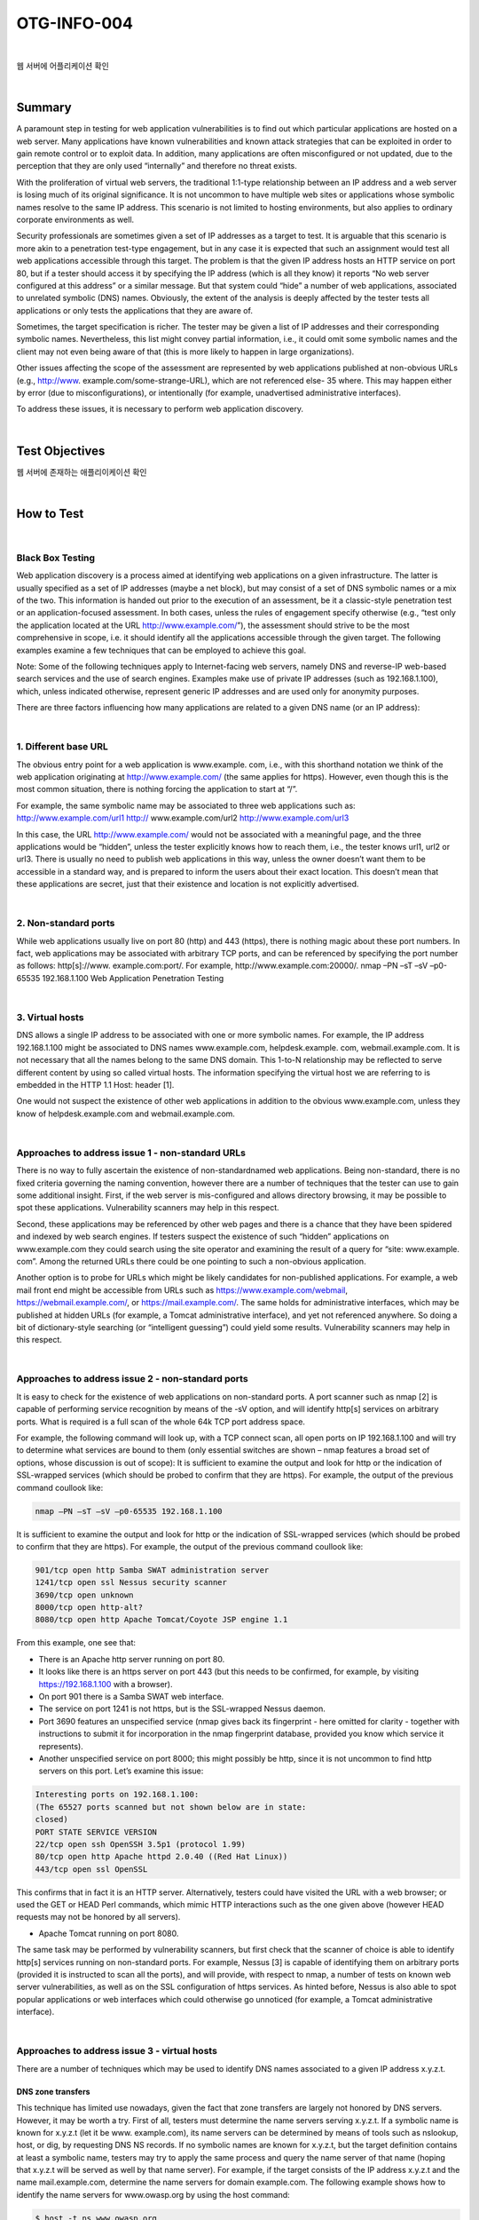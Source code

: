 ============================================================================================
OTG-INFO-004
============================================================================================

|

웹 서버에 어플리케이션 확인

|

Summary
============================================================================================

A paramount step in testing for web application vulnerabilities is to
find out which particular applications are hosted on a web server.
Many applications have known vulnerabilities and known attack strategies
that can be exploited in order to gain remote control or to exploit
data. In addition, many applications are often misconfigured or not
updated, due to the perception that they are only used “internally” and
therefore no threat exists.

With the proliferation of virtual web servers, the traditional 1:1-type
relationship between an IP address and a web server is losing much
of its original significance. It is not uncommon to have multiple web
sites or applications whose symbolic names resolve to the same IP
address. This scenario is not limited to hosting environments, but also
applies to ordinary corporate environments as well.

Security professionals are sometimes given a set of IP addresses as a
target to test. It is arguable that this scenario is more akin to a penetration
test-type engagement, but in any case it is expected that such
an assignment would test all web applications accessible through this
target. The problem is that the given IP address hosts an HTTP service
on port 80, but if a tester should access it by specifying the IP address
(which is all they know) it reports “No web server configured at this address”
or a similar message. But that system could “hide” a number of
web applications, associated to unrelated symbolic (DNS) names. Obviously,
the extent of the analysis is deeply affected by the tester tests
all applications or only tests the applications that they are aware of.

Sometimes, the target specification is richer. The tester may be given
a list of IP addresses and their corresponding symbolic names. Nevertheless,
this list might convey partial information, i.e., it could omit
some symbolic names and the client may not even being aware of
that (this is more likely to happen in large organizations).

Other issues affecting the scope of the assessment are represented
by web applications published at non-obvious URLs (e.g., http://www.
example.com/some-strange-URL), which are not referenced else-
35
where. This may happen either by error (due to misconfigurations), or
intentionally (for example, unadvertised administrative interfaces).

To address these issues, it is necessary to perform web application
discovery.


    

|

Test Objectives
============================================================================================

웹 서버에 존재하는 애플리이케이션 확인
   

|


How to Test
============================================================================================

|

Black Box Testing
-------------------------------------------------------------------------------------------

Web application discovery is a process aimed at identifying web applications
on a given infrastructure. The latter is usually specified as
a set of IP addresses (maybe a net block), but may consist of a set of
DNS symbolic names or a mix of the two. This information is handed
out prior to the execution of an assessment, be it a classic-style
penetration test or an application-focused assessment. In both
cases, unless the rules of engagement specify otherwise (e.g., “test
only the application located at the URL http://www.example.com/”),
the assessment should strive to be the most comprehensive in
scope, i.e. it should identify all the applications accessible through
the given target. The following examples examine a few techniques
that can be employed to achieve this goal.

Note: Some of the following techniques apply to Internet-facing
web servers, namely DNS and reverse-IP web-based search services
and the use of search engines. Examples make use of private
IP addresses (such as 192.168.1.100), which, unless indicated otherwise,
represent generic IP addresses and are used only for anonymity
purposes.

There are three factors influencing how many applications are related
to a given DNS name (or an IP address):

|

1. Different base URL
-------------------------------------------------------------------------------------------

The obvious entry point for a web application is www.example.
com, i.e., with this shorthand notation we think of the web application
originating at http://www.example.com/ (the same applies for
https). However, even though this is the most common situation,
there is nothing forcing the application to start at “/”.

For example, the same symbolic name may be associated to three
web applications such as: http://www.example.com/url1 http://
www.example.com/url2 http://www.example.com/url3

In this case, the URL http://www.example.com/ would not be associated
with a meaningful page, and the three applications would
be “hidden”, unless the tester explicitly knows how to reach them,
i.e., the tester knows url1, url2 or url3. There is usually no need to
publish web applications in this way, unless the owner doesn’t want
them to be accessible in a standard way, and is prepared to inform
the users about their exact location. This doesn’t mean that these
applications are secret, just that their existence and location is not
explicitly advertised.

|

2. Non-standard ports
-------------------------------------------------------------------------------------------

While web applications usually live on port 80 (http) and 443 (https),
there is nothing magic about these port numbers. In fact, web applications
may be associated with arbitrary TCP ports, and can be
referenced by specifying the port number as follows: http[s]://www.
example.com:port/. For example, http://www.example.com:20000/.
nmap –PN –sT –sV –p0-65535 192.168.1.100
Web Application Penetration Testing

|

3. Virtual hosts
-------------------------------------------------------------------------------------------

DNS allows a single IP address to be associated with one or more
symbolic names. For example, the IP address 192.168.1.100 might
be associated to DNS names www.example.com, helpdesk.example.
com, webmail.example.com. It is not necessary that all the names
belong to the same DNS domain. This 1-to-N relationship may be reflected
to serve different content by using so called virtual hosts. The
information specifying the virtual host we are referring to is embedded
in the HTTP 1.1 Host: header [1].

One would not suspect the existence of other web applications in addition
to the obvious www.example.com, unless they know of helpdesk.example.com
and webmail.example.com.

|

Approaches to address issue 1 - non-standard URLs
-------------------------------------------------------------------------------------------

There is no way to fully ascertain the existence of non-standardnamed
web applications. Being non-standard, there is no fixed criteria
governing the naming convention, however there are a number of
techniques that the tester can use to gain some additional insight.
First, if the web server is mis-configured and allows directory browsing,
it may be possible to spot these applications. Vulnerability scanners
may help in this respect.

Second, these applications may be referenced by other web pages
and there is a chance that they have been spidered and indexed by
web search engines. If testers suspect the existence of such “hidden”
applications on www.example.com they could search using the site
operator and examining the result of a query for “site: www.example.
com”. Among the returned URLs there could be one pointing to such a
non-obvious application.

Another option is to probe for URLs which might be likely candidates for
non-published applications. For example, a web mail front end might
be accessible from URLs such as https://www.example.com/webmail,
https://webmail.example.com/, or https://mail.example.com/. The
same holds for administrative interfaces, which may be published at
hidden URLs (for example, a Tomcat administrative interface), and yet
not referenced anywhere. So doing a bit of dictionary-style searching
(or “intelligent guessing”) could yield some results. Vulnerability scanners
may help in this respect.

|

Approaches to address issue 2 - non-standard ports
-------------------------------------------------------------------------------------------

It is easy to check for the existence of web applications on non-standard
ports. A port scanner such as nmap [2] is capable of performing
service recognition by means of the -sV option, and will identify http[s]
services on arbitrary ports. What is required is a full scan of the whole
64k TCP port address space.

For example, the following command will look up, with a TCP connect
scan, all open ports on IP 192.168.1.100 and will try to determine what
services are bound to them (only essential switches are shown – nmap
features a broad set of options, whose discussion is out of scope):
It is sufficient to examine the output and look for http or the indication
of SSL-wrapped services (which should be probed to confirm
that they are https). For example, the output of the previous command
coullook like:

.. code-block:: console

    nmap –PN –sT –sV –p0-65535 192.168.1.100

It is sufficient to examine the output and look for http or the indication
of SSL-wrapped services (which should be probed to confirm
that they are https). For example, the output of the previous command
coullook like:

.. code-block:: console

    901/tcp open http Samba SWAT administration server
    1241/tcp open ssl Nessus security scanner
    3690/tcp open unknown
    8000/tcp open http-alt?
    8080/tcp open http Apache Tomcat/Coyote JSP engine 1.1

From this example, one see that:

- There is an Apache http server running on port 80.
- It looks like there is an https server on port 443 (but this needs to be confirmed, for example, by visiting https://192.168.1.100 with a browser).
- On port 901 there is a Samba SWAT web interface.
- The service on port 1241 is not https, but is the SSL-wrapped Nessus daemon.
- Port 3690 features an unspecified service (nmap gives back its fingerprint - here omitted for clarity - together with instructions to submit it for incorporation in the nmap fingerprint database, provided you know which service it represents).
- Another unspecified service on port 8000; this might possibly be http, since it is not uncommon to find http servers on this port. Let’s examine this issue:

.. code-block:: console

    Interesting ports on 192.168.1.100:
    (The 65527 ports scanned but not shown below are in state:
    closed)
    PORT STATE SERVICE VERSION
    22/tcp open ssh OpenSSH 3.5p1 (protocol 1.99)
    80/tcp open http Apache httpd 2.0.40 ((Red Hat Linux))
    443/tcp open ssl OpenSSL

This confirms that in fact it is an HTTP server. Alternatively, testers
could have visited the URL with a web browser; or used the GET or
HEAD Perl commands, which mimic HTTP interactions such as the
one given above (however HEAD requests may not be honored by all
servers).

- Apache Tomcat running on port 8080.

The same task may be performed by vulnerability scanners, but first
check that the scanner of choice is able to identify http[s] services
running on non-standard ports. For example, Nessus [3] is capable of
identifying them on arbitrary ports (provided it is instructed to scan all
the ports), and will provide, with respect to nmap, a number of tests
on known web server vulnerabilities, as well as on the SSL configuration
of https services. As hinted before, Nessus is also able to spot
popular applications or web interfaces which could otherwise go unnoticed
(for example, a Tomcat administrative interface).

|

Approaches to address issue 3 - virtual hosts
-------------------------------------------------------------------------------------------

There are a number of techniques which may be used to identify DNS
names associated to a given IP address x.y.z.t.

DNS zone transfers
^^^^^^^^^^^^^^^^^^^^^^^^^^^^^^^^^^^^^^^^^^^^^^^^^^^^^^^^^^^^^^^^^^^^^^^^^^^^^^^^^^^^^^^^^^^

This technique has limited use nowadays, given the fact that zone 
transfers are largely not honored by DNS servers. However, it may
be worth a try. First of all, testers must determine the name servers
serving x.y.z.t. If a symbolic name is known for x.y.z.t (let it be www.
example.com), its name servers can be determined by means of tools
such as nslookup, host, or dig, by requesting DNS NS records.
If no symbolic names are known for x.y.z.t, but the target definition
contains at least a symbolic name, testers may try to apply the same
process and query the name server of that name (hoping that x.y.z.t
will be served as well by that name server). For example, if the target
consists of the IP address x.y.z.t and the name mail.example.com, determine
the name servers for domain example.com.
The following example shows how to identify the name servers for
www.owasp.org by using the host command:

.. code-block:: console

    $ host -t ns www.owasp.org
    www.owasp.org is an alias for owasp.org.
    owasp.org name server ns1.secure.net.
    owasp.org name server ns2.secure.net.

A zone transfer may now be requested to the name servers for domain
example.com. If the tester is lucky, they will get back a list of the
DNS entries for this domain. This will include the obvious www.example.com
and the not-so-obvious helpdesk.example.com and webmail.
example.com (and possibly others). Check all names returned by the
zone transfer and consider all of those which are related to the target
being evaluated.
Trying to request a zone transfer for owasp.org from one of its name
servers:

.. code-block:: console

    $ host -l www.owasp.org ns1.secure.net
    Using domain server:
    Name: ns1.secure.net
    Address: 192.220.124.10#53
    Aliases:

    Host www.owasp.org not found: 5(REFUSED)
    ; Transfer failed.


DNS inverse queries
^^^^^^^^^^^^^^^^^^^^^^^^^^^^^^^^^^^^^^^^^^^^^^^^^^^^^^^^^^^^^^^^^^^^^^^^^^^^^^^^^^^^^^^^^^^

This process is similar to the previous one, but relies on inverse (PTR)
DNS records. Rather than requesting a zone transfer, try setting the
record type to PTR and issue a query on the given IP address. If the
testers are lucky, they may get back a DNS name entry. This technique
relies on the existence of IP-to-symbolic name maps, which is not
guaranteed.


Web-based DNS searches
^^^^^^^^^^^^^^^^^^^^^^^^^^^^^^^^^^^^^^^^^^^^^^^^^^^^^^^^^^^^^^^^^^^^^^^^^^^^^^^^^^^^^^^^^^^

This kind of search is akin to DNS zone transfer, but relies on webbased
services that enable name-based searches on DNS. One
such service is the Netcraft Search DNS service, available at http://
searchdns.netcraft.com/?host. The tester may query for a list of
names belonging to your domain of choice, such as example.com.
Then they will check whether the names they obtained are pertinent
to the target they are examining.


Reverse-IP services
^^^^^^^^^^^^^^^^^^^^^^^^^^^^^^^^^^^^^^^^^^^^^^^^^^^^^^^^^^^^^^^^^^^^^^^^^^^^^^^^^^^^^^^^^^^

Reverse-IP services are similar to DNS inverse queries, with the difference
that the testers query a web-based application instead of a
name server. There are a number of such services available. Since they
tend to return partial (and often different) results, it is better to use
multiple services to obtain a more comprehensive analysis.
Domain tools reverse IP: http://www.domaintools.com/reverse-ip/
(requires free membership)
MSN search: http://search.msn.com syntax: “ip:x.x.x.x” (without the
quotes)
Webhosting info: http://whois.webhosting.info/ syntax: http://
whois.webhosting.info/x.x.x.x
DNSstuff: http://www.dnsstuff.com/ (multiple services available)
http://www.net-square.com/mspawn.html (multiple queries on
domains and IP addresses, requires installation)
tomDNS: http://www.tomdns.net/index.php (some services are still
private at the time of writing)
SEOlogs.com: http://www.seologs.com/ip-domains.html (reverse-IP/domain
lookup)
The following example shows the result of a query to one of the above
reverse-IP services to 216.48.3.18, the IP address of www.owasp.org.
Three additional non-obvious symbolic names mapping to the same
address have been revealed. 

Googling
^^^^^^^^^^^^^^^^^^^^^^^^^^^^^^^^^^^^^^^^^^^^^^^^^^^^^^^^^^^^^^^^^^^^^^^^^^^^^^^^^^^^^^^^^^^

Following information gathering from the previous techniques, testers
can rely on search engines to possibly refine and increment their
analysis. This may yield evidence of additional symbolic names belonging
to the target, or applications accessible via non-obvious URLs.
For instance, considering the previous example regarding www.
owasp.org, the tester could query Google and other search engines
looking for information (hence, DNS names) related to the newly discovered
domains of webgoat.org, webscarab.com, and webscarab.
net.
Googling techniques are explained in Testing: Spiders, Robots, and
Crawlers.

Gray Box Testing
^^^^^^^^^^^^^^^^^^^^^^^^^^^^^^^^^^^^^^^^^^^^^^^^^^^^^^^^^^^^^^^^^^^^^^^^^^^^^^^^^^^^^^^^^^^

Not applicable. The methodology remains the same as listed in Black
Box testing no matter how much information the tester starts with.




|

Tools
============================================================================================

- DNS lookup tools such as nslookup, dig and similar.
- Search engines (Google, Bing and other major search engines).
- Specialized DNS-related web-based search service: see text.
- Nmap - http://www.insecure.org
- Nessus Vulnerability Scanner - http://www.nessus.org
- Nikto - http://www.cirt.net/nikto2


|

References
============================================================================================

Whitepapers [1] RFC 2616 – Hypertext Transfer Protocol – HTTP 1.1

|